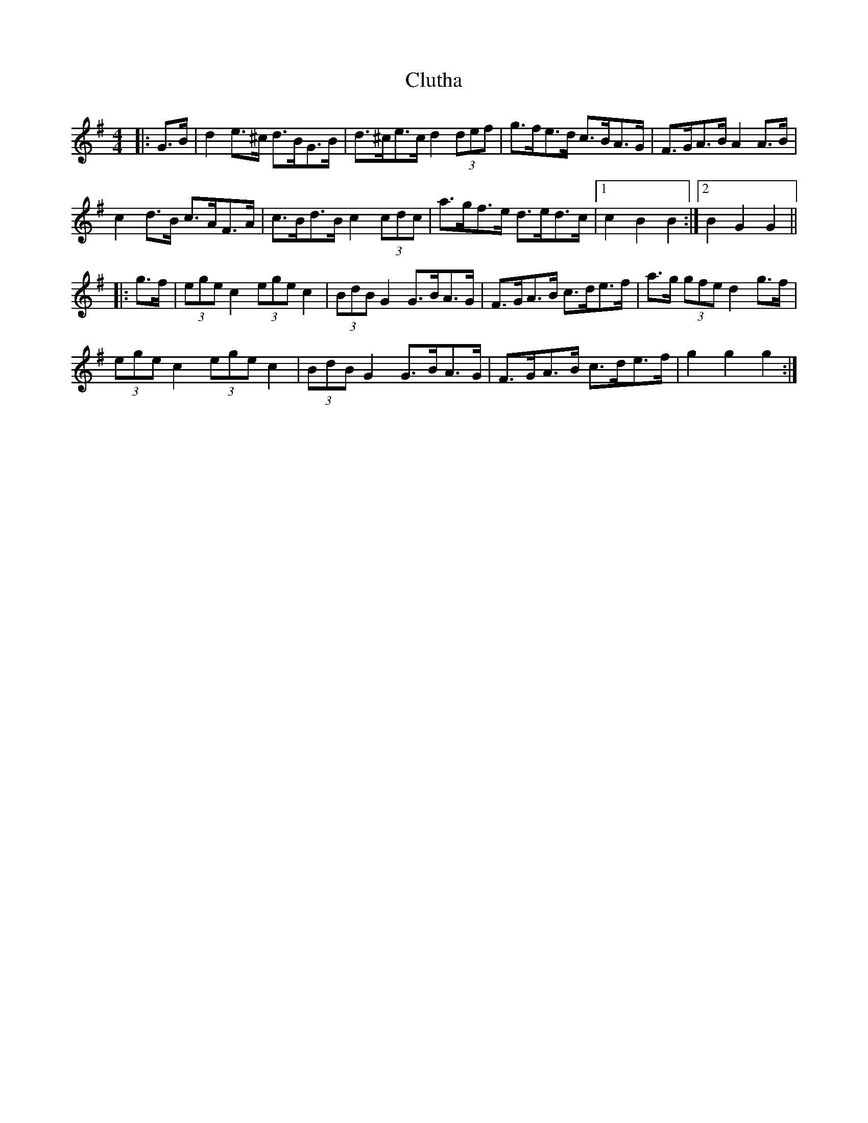 X: 7460
T: Clutha
R: hornpipe
M: 4/4
K: Gmajor
|:G>B|d2 e>^c d>BG>B|d>^ce>c d2 (3def|g>fe>d c>BA>G|F>GA>B A2 A>B|
c2 d>B c>AF>A|c>Bd>B c2 (3cdc|a>gf>e d>ed>c|1 c2B2B2:|2 B2G2G2||
|:g>f|(3ege c2 (3ege c2|(3BdB G2 G>BA>G|F>GA>B c>de>f|a>g (3gfe d2 g>f|
(3ege c2 (3ege c2|(3BdB G2 G>BA>G|F>GA>B c>de>f|g2g2g2:|

